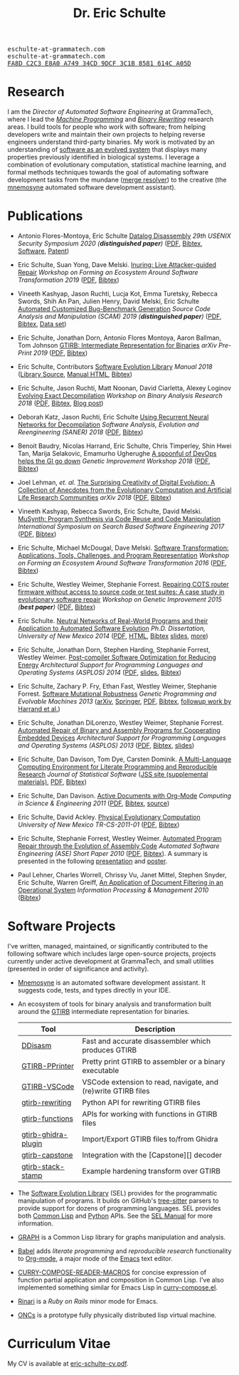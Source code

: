 #+TITLE: Dr. Eric Schulte
#+OPTIONS: toc:t num:nil ^:nil
#+startup: hideblocks
#+html_head: <link rel="stylesheet" href="data/stylesheet.css" type="text/css">

#+html: <link href='http://fonts.googleapis.com/css?family=Ubuntu' rel='stylesheet' type='text/css'/>
#+html: <img id="me" height="300" src="data/headshot-masked.jpg">
#+html: <div class="hide-small" id="contact"><tt>eschulte-at-grammatech.com</tt></div>
#+html: <div class="hide-large" id="small-contact"><tt>eschulte-at-grammatech.com</tt></div>
#+html: <div class="hide-small" id="pgp"><a href="data/eschulte-key.txt" title="PGP Key"><tt>FA8D C2C3 E8A0 A749 34CD  9DCF 3C1B 8581 614C A05D</tt></a></div>

* Research
  :PROPERTIES:
  :CUSTOM_ID: research
  :END:
I am the /Director of Automated Software Engineering/ at GrammaTech,
where I lead the [[https://grammatech.github.io/ra/machine-programming/][/Machine Programming/]] and [[https://grammatech.github.io/ra/binary-rewriting/][/Binary Rewriting/]] research
areas.  I build tools for people who work with software; from helping
developers write and maintain their own projects to helping reverse
engineers understand third-party binaries.  My work is motivated by an
understanding of [[https://www.cs.unm.edu/~eschulte/dissertation][software as an evolved system]] that displays many
properties previously identified in biological systems.  I leverage a
combination of evolutionary computation, statistical machine learning,
and formal methods techniques towards the goal of automating software
development tasks from the mundane ([[https://mergeresolver.github.io][merge resolver]]) to the creative
(the [[https://grammatech.gitlab.io/Mnemosyne/docs/][mnemosyne]] automated software development assistant).

* Publications
  :PROPERTIES:
  :CUSTOM_ID: publications
  :END:

- Antonio Flores-Montoya, Eric Schulte
  _Datalog Disassembly_
  /29th USENIX Security Symposium 2020 (*distinguished paper*)/
  ([[https://www.usenix.org/system/files/sec20fall_flores-montoya_prepub_0.pdf][PDF]], [[file:data/ddisasm.bib][Bibtex]], [[https://github.com/grammatech/ddisasm][Software]], [[file:data/US10705814.pdf][Patent]])

- Eric Schulte, Suan Yong, Dave Melski.
  _Inuring: Live Attacker-guided Repair_
  /Workshop on Forming an Ecosystem Around Software Transformation 2019/ ([[file:data/feast-2019-inuring.pdf][PDF]], [[file:data/feast-2019-inuring.bib][Bibtex]])

- Vineeth Kashyap, Jason Ruchti, Lucja Kot, Emma Turetsky, Rebecca Swords, Shih An Pan, Julien Henry, David Melski, Eric Schulte
  _Automated Customized Bug-Benchmark Generation_
  /Source Code Analysis and Manipulation (SCAM) 2019 (*distinguished paper*)/
  ([[https://arxiv.org/pdf/1901.02819.pdf][PDF]], [[file:data/bug-injector.bib][Bibtex]], [[https://zenodo.org/record/3341585#.XTCQinVKiV4][Data set]])

- Eric Schulte, Jonathan Dorn, Antonio Flores Montoya, Aaron Ballman, Tom Johnson
  _GTIRB: Intermediate Representation for Binaries_
  /arXiv Pre-Print 2019/
  ([[https://arxiv.org/pdf/1907.02859.pdf][PDF]], [[file:data/gtirb.bib][Bibtex]])

- Eric Schulte, Contributors
  _Software Evolution Library_
  /Manual 2018/
  ([[https://github.com/GrammaTech/sel][Library Source]], [[https://grammatech.github.io/sel/][Manual HTML]], [[file:data/sel-manual.bib][Bibtex]])

- Eric Schulte, Jason Ruchti, Matt Noonan, David Ciarletta, Alexey Loginov
  _Evolving Exact Decompilation_
  /Workshop on Binary Analysis Research 2018/
  ([[file:data/bed.pdf][PDF]], [[file:data/bed.bib][Bibtex]], [[http://storm-country.com/blog/evo-deco][Blog post]])

- Deborah Katz, Jason Ruchti, Eric Schulte
  _Using Recurrent Neural Networks for Decompilation_
  /Software Analysis, Evolution and Reengineering (SANER) 2018/
  ([[file:data/katz-saner-2018-preprint.pdf][PDF]], [[file:data/rnn-decomp.bib][Bibtex]])

- Benoit Baudry, Nicolas Harrand, Eric Schulte, Chris Timperley, Shin
  Hwei Tan, Marija Selakovic, Emamurho Ugherughe _A spoonful of DevOps
  helps the GI go down_ /Genetic Improvement Workshop 2018/
  ([[file:data/devops-gi.pdf][PDF]], [[file:data/devops-gi.bib][Bibtex]])

- Joel Lehman, /et. al./
  _The Surprising Creativity of Digital Evolution: A Collection of Anecdotes from the Evolutionary Computation and Artificial Life Research Communities_
  /arXiv 2018/ ([[https://arxiv.org/pdf/1803.03453][PDF]], [[file:data/surprising-creativity-of-digital-evolution.bib][Bibtex]])

- Vineeth Kashyap, Rebecca Swords, Eric Schulte, David Melski.
  _MuSynth: Program Synthesis via Code Reuse and Code Manipulation_
  /International Symposium on Search Based Software Engineering 2017/
  ([[file:data/musynth-ssbse-2017.pdf][PDF]], [[file:data/musynth-ssbse-2017.bib][Bibtex]])

- Eric Schulte, Michael McDougal, Dave Melski.
  _Software Transformation: Applications, Tools, Challenges, and Program Representation_
  /Workshop on Forming an Ecosystem Around Software Transformation 2016/ ([[file:data/feast-2016-software-transformation.pdf][PDF]], [[file:data/feast-2016.bib][Bibtex]])

- Eric Schulte, Westley Weimer, Stephanie Forrest.
  _Repairing COTS router firmware without access to source code or test suites: A case study in evolutionary software repair_
  /Workshop on Genetic Improvement 2015 (*best paper*)/ ([[file:data/netgear-repair-preprint.pdf][PDF]], [[file:data/gi-netgear-2015.bib][Bibtex]])

- Eric Schulte.  _Neutral Networks of Real-World Programs and their
  Application to Automated Software Evolution_ /Ph.D. Dissertation,
  University of New Mexico 2014/ ([[https://www.cs.unm.edu/~eschulte/dissertation/schulte-dissertation.pdf][PDF]], [[https://www.cs.unm.edu/~eschulte/dissertation/schulte-dissertation.html][HTML]], [[file:data/schulte-dissertation.bib][Bibtex]] [[https://www.cs.unm.edu/~eschulte/dissertation/schulte-dissertation-presentation.pdf][slides]], [[https://www.cs.unm.edu/~eschulte/dissertation][more]])

- Eric Schulte, Jonathan Dorn, Stephen Harding, Stephanie Forrest,
  Westley Weimer.  _Post-compiler Software Optimization for Reducing
  Energy_ /Architectural Support for Programming Languages and
  Operating Systems (ASPLOS) 2014/ ([[file:data/asplos265-schulte.pdf][PDF]], [[file:data/asplos-14-schulte.pdf][slides]], [[file:data/goa.bib][Bibtex]])

- Eric Schulte, Zachary P. Fry, Ethan Fast, Westley Weimer, Stephanie
  Forrest.  _Software Mutational Robustness_ /Genetic Programming and
  Evolvable Machines 2013/ ([[http://arxiv.org/abs/1204.4224][arXiv]], [[http://link.springer.com/article/10.1007/s10710-013-9195-8][Springer]], [[http://arxiv.org/pdf/1204.4224v3][PDF]], [[file:data/schulte2013robust.bib][Bibtex]], [[https://arxiv.org/abs/1901.02533][followup work by Harrand et al.]])

- Eric Schulte, Jonathan DiLorenzo, Westley Weimer, Stephanie
  Forrest. _Automated Repair of Binary and Assembly Programs for
  Cooperating Embedded Devices_ /Architectural Support for Programming
  Languages and Operating Systems (ASPLOS) 2013/ ([[file:data/schulte2013embedded.pdf][PDF]], [[file:data/embedded.bib][Bibtex]], [[file:data/asplos-13-schulte.pdf][slides]])

- Eric Schulte, Dan Davison, Tom Dye, Carsten Dominik.
  _A Multi-Language Computing Environment for
   Literate Programming and Reproducible Research_
  /Journal of Statistical Software/
  ([[http://www.jstatsoft.org/v46/i03][JSS site (supplemental materials)]], [[http://www.jstatsoft.org/v46/i03/paper][PDF]], [[http://www.jstatsoft.org/v46/i03/bibtex][Bibtex]])

- Eric Schulte, Dan Davison.  _Active Documents with Org-Mode_
  /Computing in Science & Engineering 2011/ ([[file:data/CISE-13-3-SciProg.pdf][PDF]], [[file:data/CISE-13-3-SciProg.bib][Bibtex]], [[https://github.com/eschulte/CiSE][source]])

- Eric Schulte, David Ackley.  _Physical Evolutionary Computation_
  /University of New Mexico TR-CS-2011-01/ ([[http://cs.unm.edu/~treport/tr/11-04/paper-2011-01.pdf][PDF]], [[file:data/tr-cs-2011-01.bib][Bibtex]])

- Eric Schulte, Stephanie Forrest, Westley Weimer.  _Automated Program
  Repair through the Evolution of Assembly Code_ /Automated Software
  Engineering (ASE) Short Paper 2010/ ([[file:data/ase2010-asm-preprint.pdf][PDF]], [[file:data/ase2010-asm.bib][Bibtex]]).
  A summary is presented in the following [[file:data/asm-gp-presentation.pdf][presentation]] and [[file:data/asm-gp-poster.pdf][poster]].

- Paul Lehner, Charles Worrell, Chrissy Vu, Janet Mittel, Stephen
  Snyder, Eric Schulte, Warren Greiff, _An Application of Document
  Filtering in an Operational System_ /Information Processing &
  Management 2010/ ([[file:data/argus-pub.bib][Bibtex]])

* Software Projects
  :PROPERTIES:
  :CUSTOM_ID: software-projects
  :END:
I've written, managed, maintained, or significantly contributed to the
following software which includes large open-source projects, projects
currently under active development at GrammaTech, and small utilities
(presented in order of significance and activity).

- [[https://grammatech.gitlab.io/Mnemosyne/docs/][Mnemosyne]] is an automated software development assistant.  It
  suggests code, tests, and types directly in your IDE.

- An ecosystem of tools for binary analysis and transformation built
  around the [[https://grammatech.github.io/prj/gtirb/][GTIRB]] intermediate representation for binaries.

  | Tool                | Description                                                   |
  |---------------------+---------------------------------------------------------------|
  | [[https://github.com/grammatech/ddisasm][DDisasm]]             | Fast and accurate disassembler which produces GTIRB           |
  | [[https://github.com/grammatech/gtirb-pprinter][GTIRB-PPrinter]]      | Pretty print GTIRB to assembler or a binary executable        |
  | [[https://grammatech.github.io/prj/gtirb-vscode/][GTIRB-VSCode]]        | VSCode extension to read, navigate, and (re)write GTIRB files |
  | [[https://github.com/grammatech/gtirb-rewriting][gtirb-rewriting]]     | Python API for rewriting GTIRB files                          |
  | [[https://github.com/grammatech/gtirb-functions][gtirb-functions]]     | APIs for working with functions in GTIRB files                |
  | [[https://github.com/grammatech/gtirb-ghidra-plugin][gtirb-ghidra-plugin]] | Import/Export GTIRB files to/from Ghidra                      |
  | [[https://github.com/GrammaTech/gtirb-capstone][gtirb-capstone]]      | Integration with the [Capstone][] decoder                     |
  | [[https://github.com/grammatech/gtirb-stack-stamp][gtirb-stack-stamp]]   | Example hardening transform over GTIRB                        |

- The [[https://grammatech.github.io/prj/sel/][Software Evolution Library]] (SEL) provides for the programmatic
  manipulation of programs.  It builds on GitHub's [[https://tree-sitter.github.io/tree-sitter/][tree-sitter]] parsers
  to provide support for dozens of programming languages.  SEL
  provides both [[https://github.com/grammatech/sel][Common Lisp]] and [[https://pypi.org/project/asts/][Python]] APIs. See the [[https://grammatech.github.io/sel/#Top][SEL Manual]] for
  more information.

- [[http://eschulte.github.com/graph/][GRAPH]] is a Common Lisp library for graphs manipulation and analysis.

- [[http://orgmode.org/worg/org-contrib/babel/index.html][Babel]] adds /literate programming/ and /reproducible research/
  functionality to [[http://orgmode.org/][Org-mode]], a major mode of the [[http://www.gnu.org/software/emacs/][Emacs]] text editor.

- [[http://eschulte.github.io/curry-compose-reader-macros/][CURRY-COMPOSE-READER-MACROS]] for concise expression of function
  partial application and composition in Common Lisp.  I've also
  implemented something similar for Emacs Lisp in [[https://gist.github.com/eschulte/6167923][curry-compose.el]].

- [[http://rinari.rubyforge.org/][Rinari]] is a /Ruby on Rails/ minor mode for Emacs.

- [[http://eschulte.github.io/oncs/README.html][ONCs]] is a prototype fully physically distributed lisp virtual
  machine.

* Curriculum Vitae
  :PROPERTIES:
  :CUSTOM_ID: cv
  :END:
My CV is available at [[file:data/eric-schulte-cv.pdf][eric-schulte-cv.pdf]].
